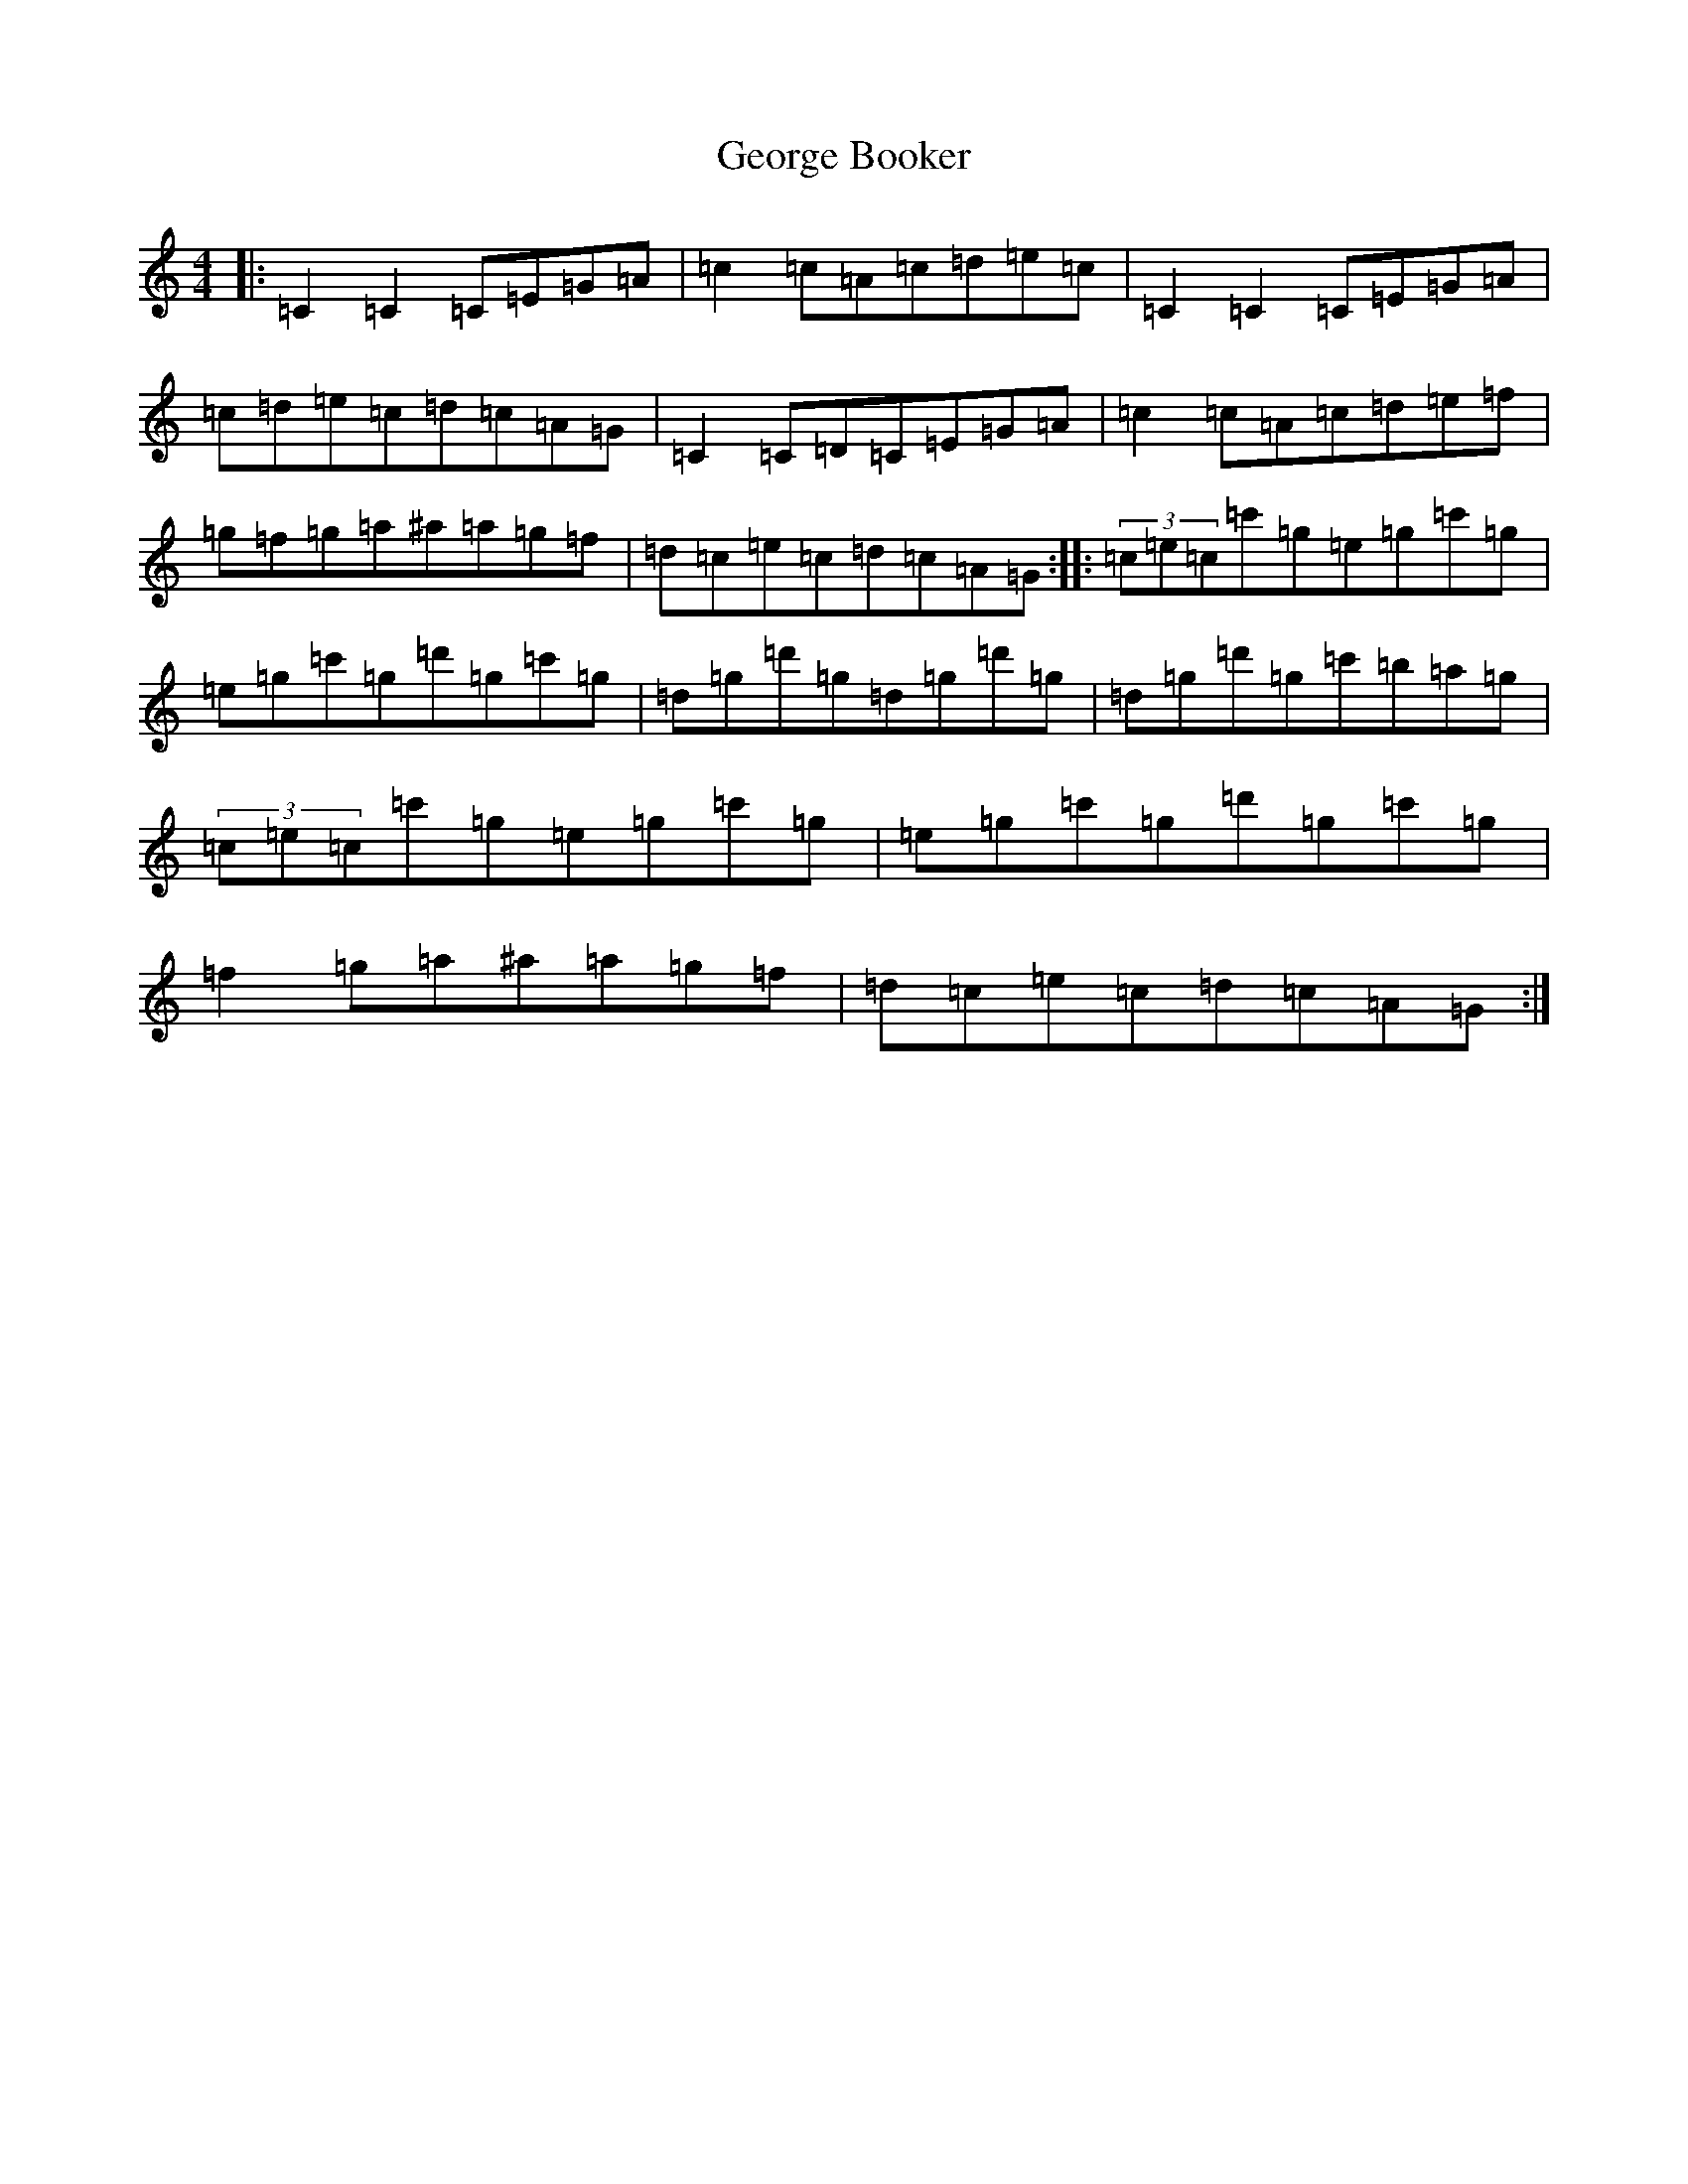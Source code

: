 X: 7845
T: George Booker
S: https://thesession.org/tunes/8149#setting8149
R: reel
M:4/4
L:1/8
K: C Major
|:=C2=C2=C=E=G=A|=c2=c=A=c=d=e=c|=C2=C2=C=E=G=A|=c=d=e=c=d=c=A=G|=C2=C=D=C=E=G=A|=c2=c=A=c=d=e=f|=g=f=g=a^a=a=g=f|=d=c=e=c=d=c=A=G:||:(3=c=e=c=c'=g=e=g=c'=g|=e=g=c'=g=d'=g=c'=g|=d=g=d'=g=d=g=d'=g|=d=g=d'=g=c'=b=a=g|(3=c=e=c=c'=g=e=g=c'=g|=e=g=c'=g=d'=g=c'=g|=f2=g=a^a=a=g=f|=d=c=e=c=d=c=A=G:|